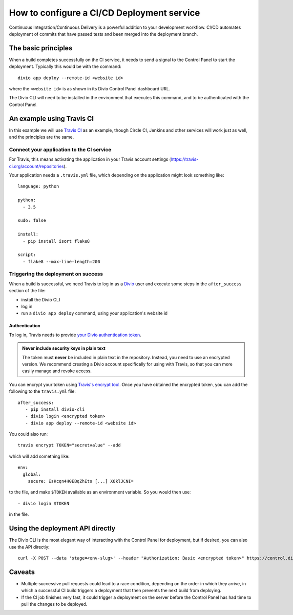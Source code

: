 .. _configure-ci:

How to configure a CI/CD Deployment service
=======================================================================

Continuous Integration/Continuous Delivery is a powerful addition to your development workflow. CI/CD automates
deployment of commits that have passed tests and been merged into the deployment branch.


The basic principles
--------------------

When a build completes successfully on the CI service, it needs to send a signal to the Control Panel to start the
deployment. Typically this would be with the command::

    divio app deploy --remote-id <website id>

where the ``<website id>`` is as shown in its Divio Control Panel dashboard URL.

The Divio CLI will need to be installed in the environment that executes this command, and to be authenticated with
the Control Panel.


An example using Travis CI
--------------------------

In this example we will use `Travis CI <https://travis-ci.org>`_ as an example, though Circle CI, Jenkins and
other services will work just as well, and the principles are the same.


Connect your application to the CI service
~~~~~~~~~~~~~~~~~~~~~~~~~~~~~~~~~~~~~~~~~~

For Travis, this means activating the application in your Travis account settings
(https://travis-ci.org/account/repositories).

Your application needs a ``.travis.yml`` file, which depending on the application might look something like::

    language: python

    python:
      - 3.5

    sudo: false

    install:
      - pip install isort flake8

    script:
      - flake8 --max-line-length=200


Triggering the deployment on success
~~~~~~~~~~~~~~~~~~~~~~~~~~~~~~~~~~~~

When a build is successful, we need Travis to log in as a `Divio <https://www.divio.com>`_ user and execute some steps 
in the ``after_success`` section of the file:

* install the Divio CLI
* log in
* run a ``divio app deploy`` command, using your application's website id


Authentication
^^^^^^^^^^^^^^

To log in, Travis needs to provide `your Divio authentication token
<https://control.divio.com/account/desktop-app/access-token/>`_.

..  admonition:: **Never** include security keys in plain text

    The token must **never** be included in plain text in the repository. Instead, you need to use an encrypted
    version. We recommend creating a Divio account specifically for using with Travis, so that you can more
    easily manage and revoke access.

You can encrypt your token using `Travis's encrypt tool <https://docs.travis-ci.com/user/encryption-keys/>`_. Once you
have obtained the encrypted token, you can add the following to the ``travis.yml`` file::

    after_success:
       - pip install divio-cli
       - divio login <encrypted token>
       - divio app deploy --remote-id <website id>

You could also run::

    travis encrypt TOKEN="secretvalue" --add

which will add something like::

    env:
      global:
        secure: EsKcqn4H0EBqZhEts [...] X6klJCNI=

to the file, and make ``$TOKEN`` available as an environment variable. So you would then use::

    - divio login $TOKEN

in the file.


Using the deployment API directly
---------------------------------

The Divio CLI is the most elegant way of interacting with the Control Panel for deployment, but if desired, you can also
use the API directly::

    curl -X POST --data 'stage=<env-slug>' --header "Authorization: Basic <encrypted token>" https://control.divio.com/api/v1/website/<website id>/deploy/


Caveats
-------

* Multiple successive pull requests could lead to a race condition, depending on the order in which they arrive, in
  which a successful CI build triggers a deployment that then prevents the next build from deploying.
* If the CI job finishes very fast, it could trigger a deployment on the server before the Control Panel has had time
  to pull the changes to be deployed.
